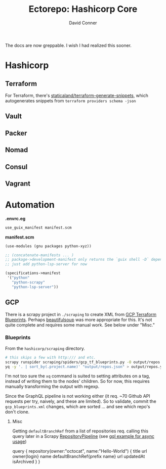 #+TITLE:     Ectorepo: Hashicorp Core
#+AUTHOR:    David Conner
#+EMAIL:     aionfork@gmail.com
#+DESCRIPTION: notes

The docs are now greppable. I wish I had realized this sooner.

* Hashicorp
** Terraform

For Terraform, there's [[https://github.com/staticaland/terraform-generate-snippets][staticaland/terraform-generate-snippets]], which
autogenerates snippets from =terraform providers schema -json=

** Vault

** Packer

** Nomad

** Consul

** Vagrant

* Automation

*.envrc.eg*

#+begin_src sh :tangle .envrc.eg
use_guix_manifest manifest.scm
#+end_src

*manifest.scm*

#+begin_src scheme :tangle manifest.scm
(use-modules (gnu packages python-xyz))

;; (concatenate-manifests ... )
;; package->development-manifest only returns the `guix shell -D` dependencies
;; just add python-lsp-server for now

(specifications->manifest
 '("python"
   "python-scrapy"
   "python-lsp-server"))
#+end_src

** GCP

There is a scrapy project in =./scraping= to create XML from [[https://cloud.google.com/docs/terraform/blueprints/terraform-blueprints][GCP Terraform
Blueprints]]. Perhaps [[https://www.crummy.com/software/BeautifulSoup/bs4/doc/][beautifulsoup]] was more appropriate for this. It's not
quite complete and requires some manual work. See below under "Misc."

*** Blueprints

From the =hashicorp/scraping= directory.

#+begin_src sh
# this skips a few with http:/// and etc.
scrapy runspider scraping/spiders/gcp_tf_blueprints.py -O output/repos.json
yq -y '. | sort_by(.project.name)' "output/repos.json" > output/repos.yml
#+end_src

I'm not too sure the =xq= command is suited to setting attributes on a tag,
instead of writing them to the nodes' children. So for now, this requires
manually transforming the output with regexp.

Since the GraphQL pipeline is not working either (it req. ~70 Github API
requests per try, naively, and these are limited). So to validate, commit the
=gcp_blueprints.xml= changes, which are sorted ... and see which repo's don't
clone.

**** Misc

Getting =defaultBranchRef= from a list of repositories req. calling this query
later in a Scrapy [[https://docs.scrapy.org/en/latest/topics/item-pipeline.html][RepositoryPipeline]] (see [[https://gql.readthedocs.io/en/latest/async/async_usage.html#async-usage][gql example for async usage]])

#+begin_example graphql
query {
  repository(owner:"octocat", name:"Hello-World") {
    title
    url
    owner{login}
    name
    defaultBranchRef{prefix name}
    url
    updatedAt
    isArchived
  }
 }
#+end_example
